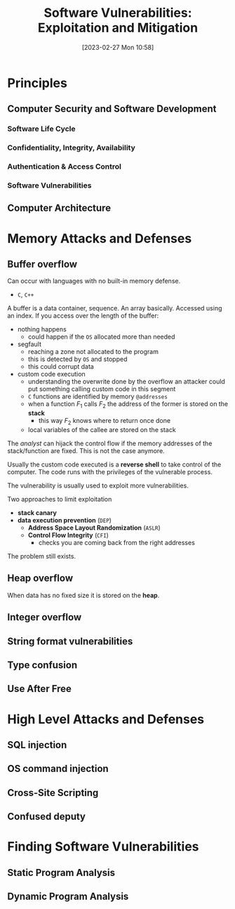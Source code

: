 :PROPERTIES:
:ID:       39ee669b-9493-49ea-a13f-276d16d401c6
:ROAM_ALIASES: SVEM
:END:
#+title: Software Vulnerabilities: Exploitation and Mitigation
#+date: [2023-02-27 Mon 10:58]
#+FILETAGS: erasmus university compsci
* Principles
** Computer Security and Software Development
*** Software Life Cycle
*** Confidentiality, Integrity, Availability
*** Authentication & Access Control
*** Software Vulnerabilities
** Computer Architecture
* Memory Attacks and Defenses
** Buffer overflow
Can occur with languages with no built-in memory defense.
- =C=, =C++=

A buffer is a data container, sequence. An array basically.
Accessed using an index.
If you access over the length of the buffer:
- nothing happens
  + could happen if the =OS= allocated more than needed
- segfault
  + reaching a zone not allocated to the program
  + this is detected by =OS= and stopped
  + this could corrupt data
- custom code execution
  + understanding the overwrite done by the overflow an attacker could put something calling custom code in this segment
  + =C= functions are identified by memory =@addresses=
  + when a function $F_{1}$ calls $F_{2}$  the address of the former is stored on the *stack*
    - this way $F_{2}$ knows where to return once done
  + local variables of the callee are stored on the stack

The /analyst/ can hijack the control flow if the memory addresses of the stack/function are fixed. This is not the case anymore.

Usually the custom code executed is a *reverse shell* to take control of the computer.
The code runs with the privileges of the vulnerable process.

The vulnerability is usually used to exploit more vulnerabilities.

Two approaches to limit exploitation
- *stack canary*
- *data execution prevention* (=DEP=)
  + *Address Space Layout Randomization* (=ASLR=)
  + *Control Flow Integrity* (=CFI=)
    - checks you are coming back from the right addresses

The problem still exists.
** Heap overflow
When data has no fixed size it is stored on the *heap*.
** Integer overflow
** String format vulnerabilities
** Type confusion
** Use After Free
* High Level Attacks and Defenses
** SQL injection
** OS command injection
** Cross-Site Scripting
** Confused deputy
* Finding Software Vulnerabilities
** Static Program Analysis
** Dynamic Program Analysis
